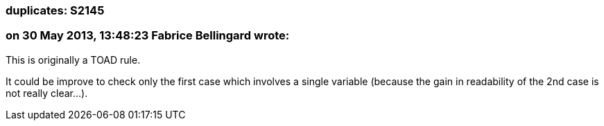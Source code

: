 === duplicates: S2145

=== on 30 May 2013, 13:48:23 Fabrice Bellingard wrote:
This is originally a TOAD rule. 


It could be improve to check only the first case which involves a single variable (because the gain in readability of the 2nd case is not really clear...).

